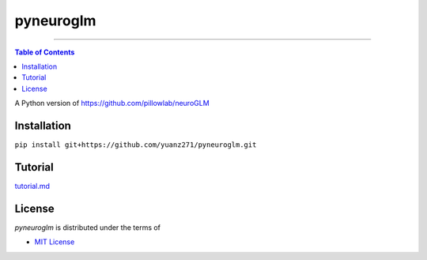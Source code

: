 pyneuroglm
========

.. image:: https://img.shields.io/badge/python-3.6-blue.svg?style=flat-square
    :target: https://pypi.org/project/hatch
    :alt: Supported Python versions


.. image:: https://img.shields.io/github/license/mashape/apistatus.svg?style=flat-square
    :target: https://choosealicense.com/licenses/
    :alt: License

-----

.. contents:: **Table of Contents**
    :backlinks: none

A Python version of https://github.com/pillowlab/neuroGLM

Installation
------------

``pip install git+https://github.com/yuanz271/pyneuroglm.git``


Tutorial
--------
`tutorial.md <./tutorial.md>`_


License
-------

`pyneuroglm` is distributed under the terms of

- `MIT License <https://choosealicense.com/licenses/mit>`_
